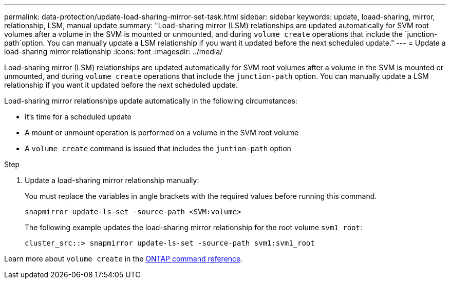 ---
permalink: data-protection/update-load-sharing-mirror-set-task.html
sidebar: sidebar
keywords: update, loaad-sharing, mirror, relationship, LSM, manual update
summary: "Load-sharing mirror (LSM) relationships are updated automatically for SVM root volumes after a volume in the SVM is mounted or unmounted, and during `volume create` operations that include the `junction-path`option. You can manually update a LSM relationship if you want it updated before the next scheduled update."
---
= Update a load-sharing mirror relationship
:icons: font
:imagesdir: ../media/

[.lead]
Load-sharing mirror (LSM) relationships are updated automatically for SVM root volumes after a volume in the SVM is mounted or unmounted, and during `volume create` operations that include the `junction-path` option. You can manually update a LSM relationship if you want it updated before the next scheduled update.

Load-sharing mirror relationships update automatically in the following circumstances:

* It's time for a scheduled update
* A mount or unmount operation is performed on a volume in the SVM root volume
* A `volume create` command is issued that includes the `juntion-path` option

.Step

. Update a load-sharing mirror relationship manually:
+
You must replace the variables in angle brackets with the required values before running this command.
+
[source, cli]
----
snapmirror update-ls-set -source-path <SVM:volume>
----
+
The following example updates the load-sharing mirror relationship for the root volume `svm1_root`:
+
----
cluster_src::> snapmirror update-ls-set -source-path svm1:svm1_root
----

Learn more about `volume create` in the link:https://docs.netapp.com/us-en/ontap-cli/volume-create.html[ONTAP command reference^].

// 2025 Mar 03, ONTAPDOC-2758
// 2023-Sept-21, issue# 1108
// 2022-4-20, issue #461 
